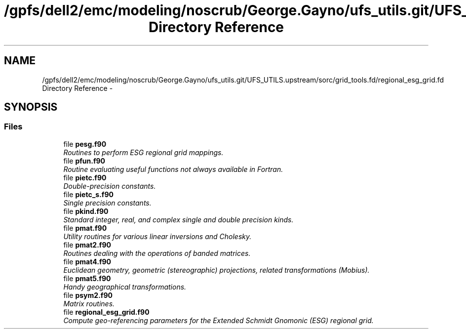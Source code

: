 .TH "/gpfs/dell2/emc/modeling/noscrub/George.Gayno/ufs_utils.git/UFS_UTILS.upstream/sorc/grid_tools.fd/regional_esg_grid.fd Directory Reference" 3 "Mon May 2 2022" "Version 1.4.0" "grid_tools" \" -*- nroff -*-
.ad l
.nh
.SH NAME
/gpfs/dell2/emc/modeling/noscrub/George.Gayno/ufs_utils.git/UFS_UTILS.upstream/sorc/grid_tools.fd/regional_esg_grid.fd Directory Reference \- 
.SH SYNOPSIS
.br
.PP
.SS "Files"

.in +1c
.ti -1c
.RI "file \fBpesg\&.f90\fP"
.br
.RI "\fIRoutines to perform ESG regional grid mappings\&. \fP"
.ti -1c
.RI "file \fBpfun\&.f90\fP"
.br
.RI "\fIRoutine evaluating useful functions not always available in Fortran\&. \fP"
.ti -1c
.RI "file \fBpietc\&.f90\fP"
.br
.RI "\fIDouble-precision constants\&. \fP"
.ti -1c
.RI "file \fBpietc_s\&.f90\fP"
.br
.RI "\fISingle precision constants\&. \fP"
.ti -1c
.RI "file \fBpkind\&.f90\fP"
.br
.RI "\fIStandard integer, real, and complex single and double precision kinds\&. \fP"
.ti -1c
.RI "file \fBpmat\&.f90\fP"
.br
.RI "\fIUtility routines for various linear inversions and Cholesky\&. \fP"
.ti -1c
.RI "file \fBpmat2\&.f90\fP"
.br
.RI "\fIRoutines dealing with the operations of banded matrices\&. \fP"
.ti -1c
.RI "file \fBpmat4\&.f90\fP"
.br
.RI "\fIEuclidean geometry, geometric (stereographic) projections, related transformations (Mobius)\&. \fP"
.ti -1c
.RI "file \fBpmat5\&.f90\fP"
.br
.RI "\fIHandy geographical transformations\&. \fP"
.ti -1c
.RI "file \fBpsym2\&.f90\fP"
.br
.RI "\fIMatrix routines\&. \fP"
.ti -1c
.RI "file \fBregional_esg_grid\&.f90\fP"
.br
.RI "\fICompute geo-referencing parameters for the Extended Schmidt Gnomonic (ESG) regional grid\&. \fP"
.in -1c

